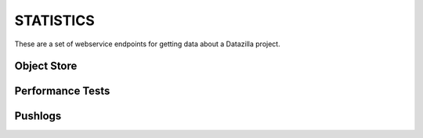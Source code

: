 STATISTICS
==========

These are a set of webservice endpoints for getting data about a Datazilla
project.


Object Store
------------

.. http:get:: /(project)/stats/objectstore/error_counts

    Return a count of all objectstore entries that have an error.  The return
    value is broken down by two types:

        * JSON parse errors
        * All other errors

    **Example request**:

    .. sourcecode:: http

        GET /talos/stats/objectstore/error_count
        Host: example.com
        Accept: application/json

    **Example response**:

    .. sourcecode:: http

        Content-Type: application/json

        [

            {
                "count(id)": 36,
                "message": "Malformed JSON"
            },
            {
                "count(id)": 4,
                "message": "Other"
            }

        ]


.. http:get:: /(project)/stats/objectstore/error_list

    Return a list of all objectstore entries for this project that have an error.

    **Example request**:

    .. sourcecode:: http

        GET /talos/stats/objectstore/error_list

    **Example response**:

    .. sourcecode:: http

        Content-Type: application/json

        [

            {
                "date_loaded": 1343793738,
                "id": 127661,
                "test_run_id": null,
                "worker_id": null,
                "processed_flag": "ready",
                "error_msg": "Malformed JSON: Expecting , delimiter: line 1 column 52606 (char 52606)"
            },
            {
                "date_loaded": 1343795847,
                "id": 127678,
                "test_run_id": null,
                "worker_id": null,
                "processed_flag": "ready",
                "error_msg": "Malformed JSON: Expecting , delimiter: line 1 column 51298 (char 51298)"
            },
            ...
        ]


.. http:get:: /(project)/stats/objectstore/json_blob/(int:id)

    Return the full JSON blob for ``id`` as retrieved by the
    ``/(project)/stats/objectstore/error_list`` endpoint.  Often this JSON is
    in a non-parseable state.  So the information you're looking for may
    require you to dig into the poorly formed JSON without a parser.

    **Example request**:

    .. sourcecode:: http

        GET /talos/stats/objectstore/json_blob/12845

    **Example response**:

    .. sourcecode:: http

        Content-Type: application/json

        {"test_machine": {"name": "talos-r3-leopard-014", "os": "mac",
        "osversion": "OS X 10.5.8", "platform": "x86"}, "test_build":
        {"name": "Firefox", "version": "14.0.1", "revision": "b96eb495bfe5",
        ...


.. http:get:: /(project)/stats/objectstore/db_size

    Return size (in MegaBytes) of the objectstore database for this project.

    **Example request**:

    .. sourcecode:: http

        GET /talos/stats/objectstore/db_size

    **Example response**:

    .. sourcecode:: http

        Content-Type: application/json

        [

            {
                "size_mb": "1740.55",
                "db_name": "talos_objectstore_1"
            }

        ]


Performance Tests
-----------------

.. http:get:: /(project)/stats/perftest/runs_by_branch

    Return a list of test runs broken down by branch.

    **Example request**:

    .. sourcecode:: http

        GET /talos/stats/perftest/runs_by_branch?days_ago=5

    **Example response**:

    .. sourcecode:: http

        Content-Type: application/json

        {

            "Mozilla-Beta": {
                "count": 749,
                "test_runs": [
                    {
                        "build_id": 2051,
                        "status": 1,
                        "date_run": 1344714939,
                        "test_id": 3,
                        "product": "Firefox",
                        "version": "15.0",
                        "branch": "Mozilla-Beta",
                        "machine_id": 555,
                        "id": 132895,
                        "revision": "50f5c2689179"
                    },
                    ...
                ]
            }
        }


    :query days_ago: (required) Number of days prior to this date to use as the
        beginning of the date range for this request.
    :query numdays: (optional) Number of days worth of data to return.  If not
        provided, the date range will be from ``days_ago`` to today.


.. http:get:: /(project)/stats/perftest/ref_data/(table)

    Return a raw list of data from the ``table`` provided.

    **Example request**:

    .. sourcecode:: http

        GET /talos/stats/objectstore/operating_systems

    **Example response**:

    .. sourcecode:: http

        Content-Type: application/json

        {
            "macOS X 10.5.8": 5,
            "win6.1.7600": 8,
            "linuxfedora 12": 4,
            ...
        }


.. http:get:: /(project)/stats/objectstore/db_size

    Return size (in MegaBytes) of the perftest database for this project.

    **Example request**:

    .. sourcecode:: http

        GET /talos/stats/perftest/db_size

    **Example response**:

    .. sourcecode:: http

        Content-Type: application/json

        [
            {
                    size_mb": "10289.78",
                    "db_name": "talos_perftest_1"
            }
        ]


Pushlogs
--------

.. http:get:: /(project)/stats/pushlog/not_referenced

    Return a list of pushlog entries that are not reflected in the perftest data
    for ``project``.

    **Example request**:

    .. sourcecode:: http

        GET /talos/stats/pushlog/not_referenced/?days_ago=100&branches=Mozilla-Inbound

    **Example response**:

    .. sourcecode:: http

        Content-Type: application/json

        {

            "with_matching_test_run": {
                "Mozilla-Inbound": {
                    "pushlogs": [
                        {
                            "push_id": 11171,
                            "revisions": [
                                "b4d033913a03",
                                "85d44a26763c",
                                "551ad0863475"
                            ]
                        },
                        ...
                    ]
                }
            },
            "without_matching_test_run": {
                "Mozilla-Inbound": {
                    "pushlogs": [
                        {
                            "push_id": 11078,
                            "revisions": [
                                "d592966ede4f"
                            ]
                        },
                        ...
                    ]
                }
            }
        }

    :query days_ago: (required) Number of days prior to this date to use as the
        beginning of the date range for this request.
    :query numdays: (optional) Number of days worth of data to return.  If not
        provided, the date range will be from ``days_ago`` to today.
    :query branches: (optional) Which branches to return un-referenced pushlogs.
        This can be a single branch, or a comma-separated list of branches.  If not
        provided, return data for all branches.

.. http:get:: /(project)/stats/pushlog/db_size

    Return size (in MegaBytes) of the pushlog database for this project.

    **Example request**:

    .. sourcecode:: http

        GET /talos/stats/perftest/db_size

    **Example response**:

    .. sourcecode:: http

        Content-Type: application/json

        [
            {
                "size_mb": "29.30",
                "db_name": "pushlog_hgmozilla_1"
            }
        ]

